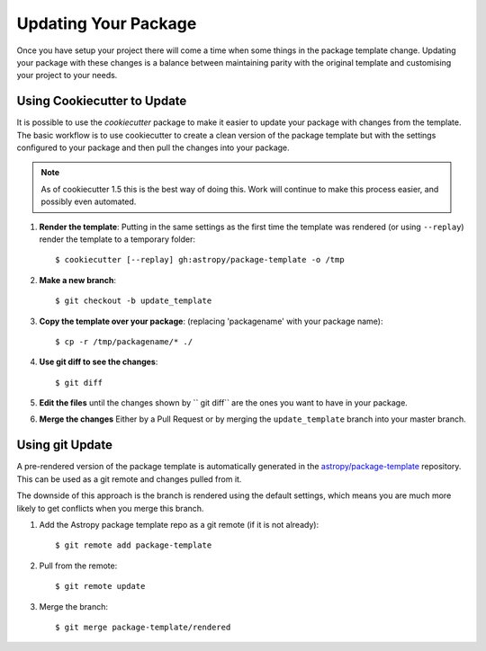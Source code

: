 Updating Your Package
=====================

Once you have setup your project there will come a time when some things in the
package template change. Updating your package with these changes is a balance
between maintaining parity with the original template and customising your
project to your needs.


Using Cookiecutter to Update
----------------------------

It is possible to use the `cookiecutter` package to make it easier to update
your package with changes from the template. The basic workflow is to use
cookiecutter to create a clean version of the package template but with the
settings configured to your package and then pull the changes into your package.

.. note::

   As of cookiecutter 1.5 this is the best way of doing this. Work will continue
   to make this process easier, and possibly even automated.


#. **Render the template**: Putting in the same settings as the first time the
   template was rendered (or using ``--replay``) render the template to a
   temporary folder::

   $ cookiecutter [--replay] gh:astropy/package-template -o /tmp

#. **Make a new branch**::

   $ git checkout -b update_template

#. **Copy the template over your package**: (replacing 'packagename' with your package name)::

   $ cp -r /tmp/packagename/* ./

#. **Use git diff to see the changes**::

   $ git diff

#. **Edit the files** until the changes shown by `` git diff`` are the ones you want to have in your package.

#. **Merge the changes** Either by a Pull Request or by merging the ``update_template`` branch into your master branch.


Using git Update
----------------

A pre-rendered version of the package template is automatically generated in the
`astropy/package-template <https://github.com/astropy/package-template/>`__
repository. This can be used as a git remote and changes pulled from it.

The downside of this approach is the branch is rendered using the default
settings, which means you are much more likely to get conflicts when you merge
this branch.

1. Add the Astropy package template repo as a git remote (if it is not already)::

   $ git remote add package-template

2. Pull from the remote::

   $ git remote update

3. Merge the branch::

   $ git merge package-template/rendered
